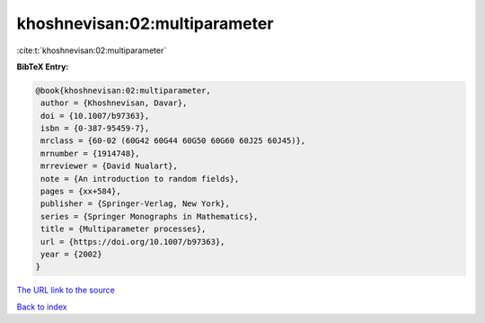 khoshnevisan:02:multiparameter
==============================

:cite:t:`khoshnevisan:02:multiparameter`

**BibTeX Entry:**

.. code-block:: bibtex

   @book{khoshnevisan:02:multiparameter,
    author = {Khoshnevisan, Davar},
    doi = {10.1007/b97363},
    isbn = {0-387-95459-7},
    mrclass = {60-02 (60G42 60G44 60G50 60G60 60J25 60J45)},
    mrnumber = {1914748},
    mrreviewer = {David Nualart},
    note = {An introduction to random fields},
    pages = {xx+584},
    publisher = {Springer-Verlag, New York},
    series = {Springer Monographs in Mathematics},
    title = {Multiparameter processes},
    url = {https://doi.org/10.1007/b97363},
    year = {2002}
   }
`The URL link to the source <ttps://doi.org/10.1007/b97363}>`_


`Back to index <../By-Cite-Keys.html>`_
